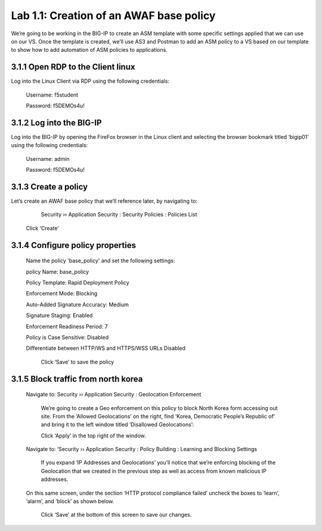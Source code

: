 Lab 1.1: Creation of an AWAF base policy
=========================================

We’re going to be working in the BIG-IP to create an ASM template with some specific settings applied that we can use on our VS.  
Once the template is created, we’ll use AS3 and Postman to add an ASM policy to a VS based on our template to show how to add automation of ASM policies to applications.  

3.1.1 Open RDP to the Client linux
~~~~~~~~~~~~~~~~~~~~~~~~~~~~~~~~~~~~~~~~~~~~~~~~~~~~~

Log into the Linux Client via RDP using the following credentials:

	Username:	f5student

	Password: 	f5DEMOs4u!

.. image:: images/1-module1.png

3.1.2 Log into the BIG-IP
~~~~~~~~~~~~~~~~~~~~~~~~~~~~~~~~~~~~~~~~~~~~~~~~~~~~~

Log into the BIG-IP by opening the FireFox browser in the Linux client and selecting the browser bookmark titled ‘bigip01’ using the following credentials:

        Username:	admin
    
        Password:	f5DEMOs4u!

        .. image:: images/2-module1.png

3.1.3 Create a policy 
~~~~~~~~~~~~~~~~~~~~~~~~~~~~~~~~~~~~~~~~~~~~~~~~~~~~~

Let’s create an AWAF base policy that we’ll reference later, by navigating to:
		
		Security  ››  Application Security : Security Policies : Policies List

            Click ‘Create’

            .. image:: images/3-module1.png

3.1.4 Configure policy properties
~~~~~~~~~~~~~~~~~~~~~~~~~~~~~~~~~~~~~~~~~~~~~~~~~~~~~

    	Name the policy 'base_policy' and set the following settings:

        policy Name:                                        base_policy

        Policy Template:                                    Rapid Deployment Policy

        Enforcement Mode:	                                Blocking

        Auto-Added Signature Accuracy:	                    Medium

        Signature Staging:                                  Enabled

        Enforcement Readiness Period:	                    7

        Policy is Case Sensitive:	                        Disabled

        Differentiate between HTTP/WS and HTTPS/WSS URLs	Disabled


            .. image:: images/4-module1.png

            Click ‘Save’ to save the policy

3.1.5 Block traffic from north korea
~~~~~~~~~~~~~~~~~~~~~~~~~~~~~~~~~~~~~~~~~~~~~~~~~~~~~

    Navigate to:  Security  ››  Application Security : Geolocation Enforcement

        We’re going to create a Geo enforcement on this policy to block North Korea form accessing out site.  
        From the ‘Allowed Geolocations’ on the right, find ‘Korea, Democratic People’s Republic of’ and bring it to the left window titled ‘Disallowed Geolocations’:

        .. image:: images/5-module1.png

        Click ‘Apply’ in the top right of the window.

    Navigate to:  ‘Security  ››  Application Security : Policy Building : Learning and Blocking Settings

        If you expand ‘IP Addresses and Geolocations’ you’ll notice that we’re enforcing blocking of the Geolocation that we created in the previous step as well as access from known malicious IP addresses.

        .. image:: images/6-module1.png
    
    On this same screen, under the section ‘HTTP protocol compliance failed’ uncheck the boxes to ‘learn’, ‘alarm’, and ‘block’ as shown below. 

        .. image:: images/7-module1.png

        Click ‘Save’ at the bottom of this screen to save our changes.

